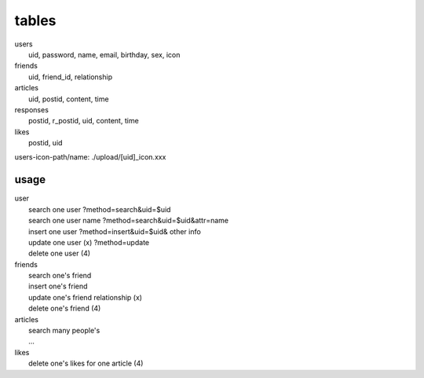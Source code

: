 ======
tables
======
| users
|  uid, password, name, email, birthday, sex, icon
| friends
|  uid, friend_id, relationship
| articles
|  uid, postid, content, time
| responses
|  postid, r_postid, uid, content, time
| likes
|  postid, uid

users-icon-path/name:
./upload/[uid]_icon.xxx

usage
-----
| user
|  search one user ?method=search&uid=$uid
|  search one user name ?method=search&uid=$uid&attr=name
|  insert one user ?method=insert&uid=$uid& other info
|  update one user (x) ?method=update
|  delete one user (4)
| friends
|  search one's friend
|  insert one's friend
|  update one's friend relationship (x)
|  delete one's friend (4)
| articles
|  search many people's
|  ...
| likes
|  delete one's likes for one article (4)
